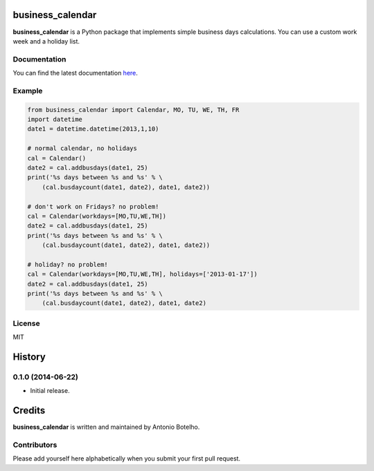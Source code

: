 business_calendar
=================

**business_calendar** is a Python package that implements simple business days 
calculations. You can use a custom work week and a holiday list.

.. image:: https://pypip.in/wheel/business_calendar/badge.png
    :target: https://pypi.python.org/pypi/business_calendar/
    :alt: Wheel Status
.. image:: https://pypip.in/license/business_calendar/badge.png
    :target: https://pypi.python.org/pypi/business_calendar/
    :alt: License	

Documentation
^^^^^^^^^^^^^

You can find the latest documentation `here <http://py-business-calendar.readthedocs.org/en/latest/>`_.

Example
^^^^^^^

.. code-block:: python

	from business_calendar import Calendar, MO, TU, WE, TH, FR
	import datetime
	date1 = datetime.datetime(2013,1,10)

	# normal calendar, no holidays
	cal = Calendar()
	date2 = cal.addbusdays(date1, 25)
	print('%s days between %s and %s' % \
	    (cal.busdaycount(date1, date2), date1, date2))

	# don't work on Fridays? no problem!
	cal = Calendar(workdays=[MO,TU,WE,TH])
	date2 = cal.addbusdays(date1, 25)
	print('%s days between %s and %s' % \
	    (cal.busdaycount(date1, date2), date1, date2))

	# holiday? no problem!
	cal = Calendar(workdays=[MO,TU,WE,TH], holidays=['2013-01-17'])
	date2 = cal.addbusdays(date1, 25)
	print('%s days between %s and %s' % \
	    (cal.busdaycount(date1, date2), date1, date2)

License
^^^^^^^

MIT




.. :changelog:

History
=======

0.1.0 (2014-06-22)
^^^^^^^^^^^^^^^^^^

- Initial release.

Credits
=======

**business_calendar** is written and maintained by Antonio Botelho.


Contributors
^^^^^^^^^^^^


Please add yourself here alphabetically when you submit your first pull request.

